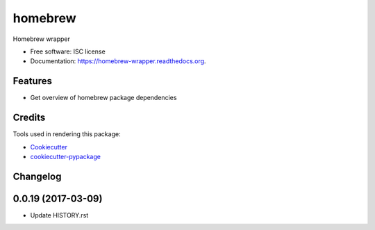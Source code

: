===============================
homebrew
===============================

.. image:: https://img.shields.io/pypi/v/homebrew.svg
        :target: https://pypi.python.org/pypi/homebrew

.. image:: https://img.shields.io/travis/igroen/homebrew.svg
        :target: https://travis-ci.org/igroen/homebrew

.. image:: https://readthedocs.org/projects/homebrew-wrapper/badge/?version=latest
        :target: https://readthedocs.org/projects/homebrew-wrapper/?badge=latest
        :alt: Documentation Status

.. image:: https://coveralls.io/repos/igroen/homebrew/badge.svg?branch=master&service=github
        :target: https://coveralls.io/github/igroen/homebrew?branch=master

.. image:: https://codecov.io/github/igroen/homebrew/coverage.svg?branch=master
        :target: https://codecov.io/github/igroen/homebrew?branch=master

.. image:: https://requires.io/github/igroen/homebrew/requirements.svg?branch=master
        :target: https://requires.io/github/igroen/homebrew/requirements/?branch=master
        :alt: Requirements Status

Homebrew wrapper

* Free software: ISC license
* Documentation: https://homebrew-wrapper.readthedocs.org.

Features
--------

* Get overview of homebrew package dependencies

Credits
---------

Tools used in rendering this package:

*  Cookiecutter_
*  `cookiecutter-pypackage`_

.. _Cookiecutter: https://github.com/audreyr/cookiecutter
.. _`cookiecutter-pypackage`: https://github.com/audreyr/cookiecutter-pypackage




Changelog
---------

0.0.19 (2017-03-09)
-------------------

* Update HISTORY.rst



